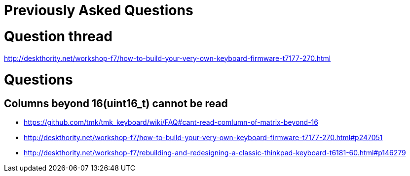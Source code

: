 = Previously Asked Questions


toc::[]

= Question thread
http://deskthority.net/workshop-f7/how-to-build-your-very-own-keyboard-firmware-t7177-270.html

= Questions
== Columns beyond 16(uint16_t) cannot be read
* https://github.com/tmk/tmk_keyboard/wiki/FAQ#cant-read-comlumn-of-matrix-beyond-16
* http://deskthority.net/workshop-f7/how-to-build-your-very-own-keyboard-firmware-t7177-270.html#p247051
* http://deskthority.net/workshop-f7/rebuilding-and-redesigning-a-classic-thinkpad-keyboard-t6181-60.html#p146279
